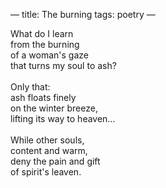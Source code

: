 :PROPERTIES:
:ID:       B5751453-DCC7-4C0B-949B-44544DF95AB3
:SLUG:     the-burning
:END:
---
title: The burning
tags: poetry
---

#+BEGIN_VERSE
What do I learn
from the burning
of a woman's gaze
that turns my soul to ash?

Only that:
ash floats finely
on the winter breeze,
lifting its way to heaven...

While other souls,
content and warm,
deny the pain and gift
of spirit's leaven.
#+END_VERSE
